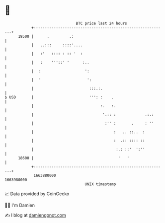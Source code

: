 * 👋

#+begin_example
                                   BTC price last 24 hours                    
               +------------------------------------------------------------+ 
         19500 |      .         .:                                          | 
               |   ..:::     ::::'....                                      | 
               |   :'   :::: : :: '  :                                      | 
               |   :    '''::' '      :..                                   | 
               |  :                    ':                                   | 
               |  '                     ':                                  | 
               |                         :::.:.                             | 
   $ USD       |                         ''': :    .                        | 
               |                              :.   :.                       | 
               |                               '.:: :             .:.:      | 
               |                                :'' :       .     : ''      | 
               |                                    :   .. ::..  :          | 
               |                                    :  .:: :::: ::          | 
               |                                     :.: ::'  ':''          | 
         18600 |                                      '   '                 | 
               +------------------------------------------------------------+ 
                1663880000                                        1663980000  
                                       UNIX timestamp                         
#+end_example
📈 Data provided by CoinGecko

🧑‍💻 I'm Damien

✍️ I blog at [[https://www.damiengonot.com][damiengonot.com]]
